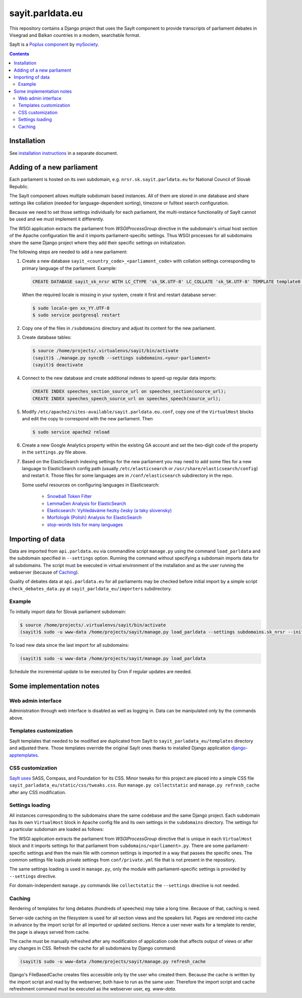 -----------------
sayit.parldata.eu
-----------------

This repository contains a Django project that uses the SayIt component
to provide transcripts of parliament debates in Visegrad and Balkan
countries in a modern, searchable format.

SayIt is a `Poplus component <http://poplus.org>`_
by `mySociety <http://www.mysociety.org/>`_.

.. contents:: :backlinks: none


Installation
============

See `installation instructions`_ in a separate document.

.. _`installation instructions`: INSTALL.rst


Adding of a new parliament
==========================

Each parliament is hosted on its own subdomain, e.g.
``nrsr.sk.sayit.parldata.eu`` for National Council of Slovak Republic.

The SayIt component allows multiple subdomain based instances. All of them
are stored in one database and share settings like collation (needed for
language-dependent sorting), timezone or fulltext search configuration.

Because we need to set those settings individually for each parliament,
the multi-instance functionality of SayIt cannot be used and we must
implement it differently.

The WSGI application extracts the parliament from *WSGIProcessGroup*
directive in the subdomain's virtual host section of the Apache
configuration file and it imports parliament-specific settings. Thus
WSGI processes for all subdomains share the same Django project where
they add their specific settings on initialization.

The following steps are needed to add a new parliament:

#.  Create a new database ``sayit_<country_code>_<parliament_code>``
    with collation settings corresponding to primary language of the
    parliament. Example:

    .. code-block:: SQL

        CREATE DATABASE sayit_sk_nrsr WITH LC_CTYPE 'sk_SK.UTF-8' LC_COLLATE 'sk_SK.UTF-8' TEMPLATE template0 OWNER sayit;

    When the required locale is missing in your system, create it first
    and restart database server:

    .. code-block:: console

        $ sudo locale-gen xx_YY.UTF-8
        $ sudo service postgresql restart

#.  Copy one of the files in ``/subdomains`` directory and adjust its
    content for the new parliament.

#.  Create database tables:

    .. code-block:: console

        $ source /home/projects/.virtualenvs/sayit/bin/activate
        (sayit)$ ./manage.py syncdb --settings subdomains.<your-parliament>
        (sayit)$ deactivate

#.  Connect to the new database and create additional indexes to speed-up
    regular data imports:

    .. code-block:: SQL

        CREATE INDEX speeches_section_source_url on speeches_section(source_url);
        CREATE INDEX speeches_speech_source_url on speeches_speech(source_url);

#.  Modify ``/etc/apache2/sites-available/sayit.parldata.eu.conf``, copy
    one of the ``VirtualHost`` blocks and edit the copy to correspond
    with the new parliament. Then

    .. code-block:: console

        $ sudo service apache2 reload

#.  Create a new Google Analytics property within the existing GA account
    and set the two-digit code of the property in the ``settings.py``
    file above.

#.  Based on the ElasticSearch indexing settings for the new parliament
    you may need to add some files for a new language to ElasticSearch
    config path (usually ``/etc/elasticsearch`` or
    ``/usr/share/elasticsearch/config``) and restart it. Those files for
    some languages are in ``/conf/elasticsearch`` subdirectory in the
    repo.

    Some useful resources on configuring languages in Elasticsearch:

        * `Snowball Token Filter`_
        * `LemmaGen Analysis for ElasticSearch`_
        * `Elasticsearch: Vyhledáváme hezky česky (a taky slovensky)`_
        * `Morfologik (Polish) Analysis for ElasticSearch`_
        * `stop-words lists for many languages`_

        .. _`Snowball Token Filter`: http://www.elastic.co/guide/en/elasticsearch/reference/current/analysis-snowball-tokenfilter.html
        .. _`LemmaGen Analysis for ElasticSearch`: https://github.com/vhyza/elasticsearch-analysis-lemmagen
        .. _`Elasticsearch: Vyhledáváme hezky česky (a taky slovensky)`: http://www.zdrojak.cz/clanky/elasticsearch-vyhledavame-hezky-cesky-ii-a-taky-slovensky/
        .. _`Morfologik (Polish) Analysis for ElasticSearch`: https://github.com/monterail/elasticsearch-analysis-morfologik
        .. _`stop-words lists for many languages`: https://code.google.com/p/stop-words/source/browse/trunk/stop-words/stop-words-collection-2014.02.24/stop-words


Importing of data
=================

Data are imported from ``api.parldata.eu`` via commandline script
``manage.py`` using the command ``load_parldata`` and the subdomain
specified in ``--settings`` option. Running the command without
specifying a subdomain imports data for all subdomains. The script must
be executed in virtual environment of the installation and as the user
running the webserver (because of Caching_).

Quality of debates data at ``api.parldata.eu`` for all parliaments may
be checked before initial import by a simple script
``check_debates_data.py`` at ``sayit_parldata_eu/importers``
subdirectory.


Example
-------

To initially import data for Slovak parliament subdomain:

.. code-block:: console

    $ source /home/projects/.virtualenvs/sayit/bin/activate
    (sayit)$ sudo -u www-data /home/projects/sayit/manage.py load_parldata --settings subdomains.sk_nrsr --initial

To load new data since the last import for all subdomains:

.. code-block:: console

    (sayit)$ sudo -u www-data /home/projects/sayit/manage.py load_parldata

Schedule the incremental update to be executed by Cron if regular
updates are needed.


Some implementation notes
=========================

Web admin interface
-------------------

Administration through web interface is disabled as well as logging in.
Data can be manipulated only by the commands above.


Templates customization
-----------------------

SayIt templates that needed to be modified are duplicated from SayIt to
``sayit_parladata_eu/templates`` directory and adjusted there. Those
templates override the original SayIt ones thanks to installed Django
application `django-apptemplates`_.

.. _`django-apptemplates`: https://pypi.python.org/pypi/django-apptemplates/


CSS customization
-----------------

`SayIt uses`_ SASS, Compass, and Foundation for its CSS. Minor tweaks for
this project are placed into a simple CSS file
``sayit_parladata_eu/static/css/tweaks.css``. Run
``manage.py collectstatic`` and ``manage.py refresh_cache`` after any
CSS modification.

.. _`SayIt uses`: http://mysociety.github.io/sayit/develop/


Settings loading
----------------

All instances corresponding to the subdomains share the same codebase and
the same Django project. Each subdomain has its own ``VirtualHost`` block
in Apache config file and its own settings in the ``subdomains``
directory. The settings for a particular subdomain are loaded as follows:

The WSGI application extracts the parliament from *WSGIProcessGroup*
directive that is unique in each ``VirtualHost`` block and it imports
settings for that parliament from ``subdomains/<parliament>.py``. There
are some parliament-specific settings and then the main file with common
settings is imported in a way that passes the specific ones. The common
settings file loads private settings from ``conf/private.yml`` file that
is not present in the repository.

The same settings loading is used in ``manage.py``, only the module with
parliament-specific settings is provided by ``--settings`` directive.

For domain-independent ``manage.py`` commands like ``collectstatic`` the
``--settings`` directive is not needed.


Caching
-------

Rendering of templates for long debates (hundreds of speeches) may take
a long time. Because of that, caching is need.

Server-side caching on the filesystem is used for all section views and
the speakers list. Pages are rendered into cache in advance by the
import script for all imported or updated sections. Hence a user never
waits for a template to render, the page is always served from cache.

The cache must be manually refreshed after any modification of
application code that affects output of views or after any changes in
CSS. Refresh the cache for all subdomains by Django command:

.. code-block:: console

    (sayit)$ sudo -u www-data /home/projects/sayit/manage.py refresh_cache

Django's FileBasedCache creates files accessible only by the user who
created them. Because the cache is written by the import script and read
by the webserver, both have to run as the same user. Therefore the
import script and cache refreshment command must be executed as the
webserver user, eg. *www-data*.
